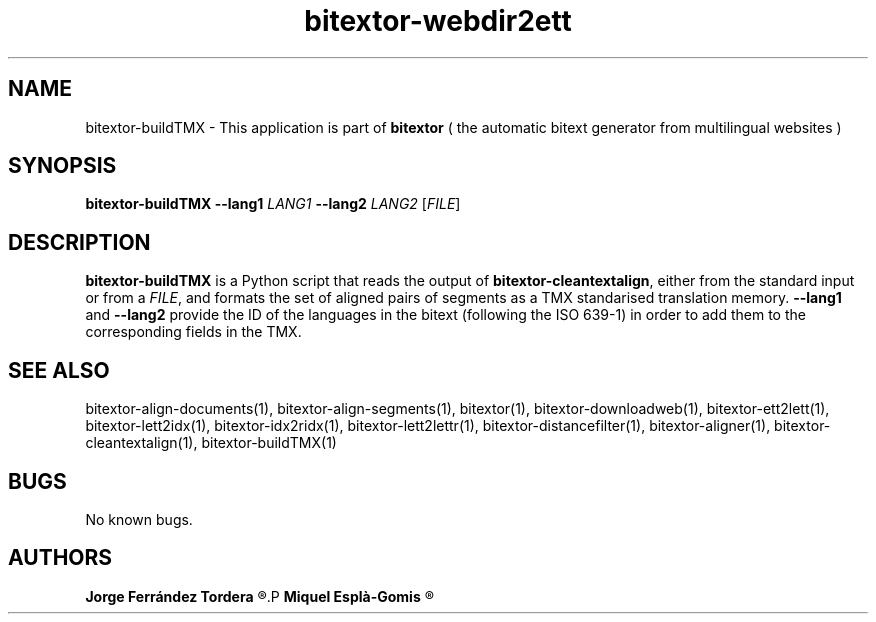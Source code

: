 .\" Manpage for bitextor-webdir2ett.
.\" Contact jferrandez@prompsit.com or mespla@dlsi.ua.es to correct errors or typos.
.TH bitextor-webdir2ett 1 "16 May 2016" "bitextor v5.0" "bitextor man pages"
.SH NAME
bitextor-buildTMX \- This application is part of
.B bitextor
( the automatic bitext generator from multilingual websites )

.SH SYNOPSIS
.B bitextor-buildTMX
.BI \-\-lang1 " LANG1"
.BI \-\-lang2 " LANG2"
.RI [ FILE ]

.SH DESCRIPTION
.B bitextor-buildTMX
is a Python script that reads the output of
.BR bitextor-cleantextalign ,
either from the standard input or from a 
.IR FILE ,
and formats the set of aligned pairs of segments as a
TMX standarised translation memory.
.B \-\-lang1
and
.B \-\-lang2
provide the ID of the languages in the bitext (following
the ISO 639-1) in order to add them to the corresponding
fields in the TMX.

.SH SEE ALSO
bitextor-align-documents(1), bitextor-align-segments(1), bitextor(1),
bitextor-downloadweb(1), bitextor-ett2lett(1), bitextor-lett2idx(1),
bitextor-idx2ridx(1), bitextor-lett2lettr(1), bitextor-distancefilter(1),
bitextor-aligner(1), bitextor-cleantextalign(1), bitextor-buildTMX(1)

.SH BUGS
No known bugs.

.SH AUTHORS
.PD 0
.B Jorge Ferrández Tordera
.R <jferrandez@prompsit.com>
.P
.B Miquel Esplà-Gomis
.R <mespla@dlsi.ua.es>
